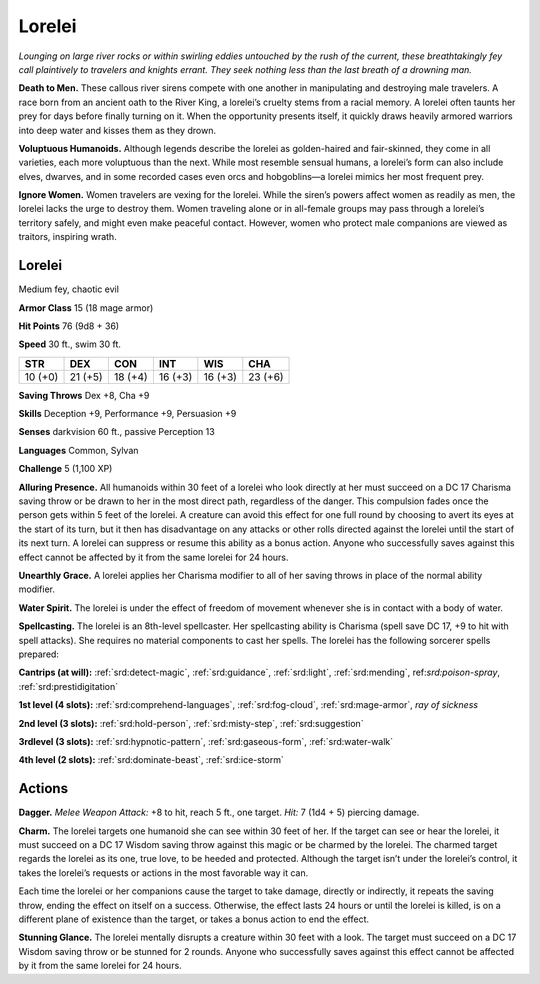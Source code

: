 
.. _tob:lorelei:

Lorelei
-------

*Lounging on large river rocks or within swirling eddies untouched
by the rush of the current, these breathtakingly fey call plaintively
to travelers and knights errant. They seek nothing less than the last
breath of a drowning man.*

**Death to Men.** These callous river sirens compete with one
another in manipulating and destroying male travelers. A race
born from an ancient oath to the River King, a lorelei’s cruelty
stems from a racial memory. A lorelei often taunts her prey for
days before finally turning on it. When the opportunity presents
itself, it quickly draws heavily armored warriors into deep water
and kisses them as they drown.

**Voluptuous Humanoids.** Although legends describe the
lorelei as golden-haired and fair-skinned, they come in all
varieties, each more voluptuous than the next. While most
resemble sensual humans, a lorelei’s form can also include
elves, dwarves, and in some recorded cases even orcs and
hobgoblins—a lorelei mimics her most frequent prey.

**Ignore Women.** Women travelers are vexing for the lorelei.
While the siren’s powers affect women as readily as men, the
lorelei lacks the urge to destroy them. Women traveling alone or
in all-female groups may pass through a lorelei’s territory safely,
and might even make peaceful contact. However, women who
protect male companions are viewed as traitors, inspiring wrath.

Lorelei
~~~~~~~

Medium fey, chaotic evil

**Armor Class** 15 (18 mage armor)

**Hit Points** 76 (9d8 + 36)

**Speed** 30 ft., swim 30 ft.

+-----------+-----------+-----------+-----------+-----------+-----------+
| STR       | DEX       | CON       | INT       | WIS       | CHA       |
+===========+===========+===========+===========+===========+===========+
| 10 (+0)   | 21 (+5)   | 18 (+4)   | 16 (+3)   | 16 (+3)   | 23 (+6)   |
+-----------+-----------+-----------+-----------+-----------+-----------+

**Saving Throws** Dex +8, Cha +9

**Skills** Deception +9, Performance +9, Persuasion +9

**Senses** darkvision 60 ft., passive Perception 13

**Languages** Common, Sylvan

**Challenge** 5 (1,100 XP)

**Alluring Presence.** All humanoids within 30 feet of a lorelei who
look directly at her must succeed on a DC 17 Charisma saving
throw or be drawn to her in the most direct path, regardless of
the danger. This compulsion fades once the person gets within
5 feet of the lorelei. A creature can avoid this effect for one full
round by choosing to avert its eyes at the start of its turn, but
it then has disadvantage on any attacks or other rolls directed
against the lorelei until the start of its next turn. A lorelei can
suppress or resume this ability as a bonus action. Anyone who
successfully saves against this effect cannot be affected by it
from the same lorelei for 24 hours.

**Unearthly Grace.** A lorelei applies her Charisma modifier to all
of her saving throws in place of the normal ability modifier.

**Water Spirit.** The lorelei is under the effect of freedom of
movement whenever she is in contact with a body of water.

**Spellcasting.** The lorelei is an 8th-level spellcaster. Her
spellcasting ability is Charisma (spell save DC 17, +9 to hit with
spell attacks). She requires no material components to cast her
spells. The lorelei has the following sorcerer spells prepared:

**Cantrips (at will):** :ref:`srd:detect-magic`, :ref:`srd:guidance`, :ref:`srd:light`, :ref:`srd:mending`,
ref:`srd:poison-spray`, :ref:`srd:prestidigitation`

**1st level (4 slots):** :ref:`srd:comprehend-languages`, :ref:`srd:fog-cloud`, :ref:`srd:mage-armor`, *ray of sickness*

**2nd level (3 slots):** :ref:`srd:hold-person`, :ref:`srd:misty-step`, :ref:`srd:suggestion`

**3rdlevel (3 slots):** :ref:`srd:hypnotic-pattern`, :ref:`srd:gaseous-form`, :ref:`srd:water-walk`

**4th level (2 slots):** :ref:`srd:dominate-beast`, :ref:`srd:ice-storm`

Actions
~~~~~~~

**Dagger.** *Melee Weapon Attack:* +8 to hit, reach 5 ft., one target.
*Hit:* 7 (1d4 + 5) piercing damage.

**Charm.** The lorelei targets one humanoid she can see within
30 feet of her. If the target can see or hear the lorelei, it must
succeed on a DC 17 Wisdom saving throw against this magic
or be charmed by the lorelei. The charmed target regards
the lorelei as its one, true love, to be heeded and protected.
Although the target isn’t under the lorelei’s control, it takes the
lorelei’s requests or actions in the most favorable way it can.

Each time the lorelei or her companions cause the target to
take damage, directly or indirectly, it repeats the saving throw,
ending the effect on itself on a success. Otherwise, the effect
lasts 24 hours or until the lorelei is killed, is on a different
plane of existence than the target, or takes a bonus action to
end the effect.

**Stunning Glance.** The lorelei mentally disrupts a creature
within 30 feet with a look. The target must succeed on a DC 17
Wisdom saving throw or be stunned for 2 rounds. Anyone who
successfully saves against this effect cannot be affected by it
from the same lorelei for 24 hours.
